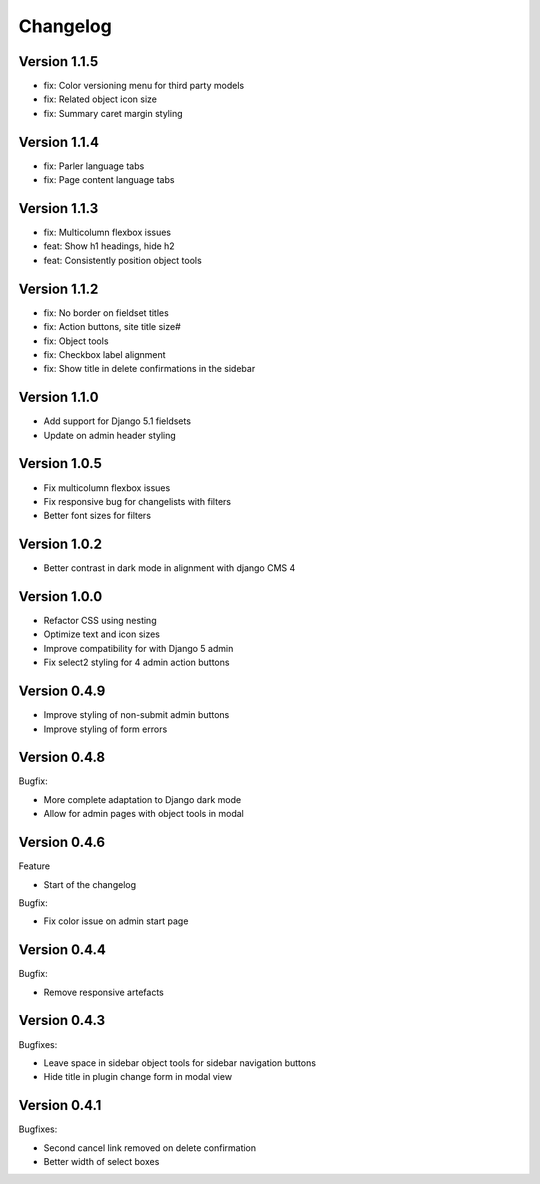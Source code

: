 =========
Changelog
=========

Version 1.1.5
=============

* fix: Color versioning menu for third party models
* fix: Related object icon size
* fix: Summary caret margin styling

Version 1.1.4
=============

* fix: Parler language tabs
* fix: Page content language tabs

Version 1.1.3
=============

* fix: Multicolumn flexbox issues
* feat: Show h1 headings, hide h2
* feat: Consistently position object tools

Version 1.1.2
=============

* fix: No border on fieldset titles
* fix: Action buttons, site title size#
* fix: Object tools
* fix: Checkbox label alignment
* fix: Show title in delete confirmations in the sidebar

Version 1.1.0
=============

* Add support for Django 5.1 fieldsets
* Update on admin header styling


Version 1.0.5
=============

* Fix multicolumn flexbox issues
* Fix responsive bug for changelists with filters
* Better font sizes for filters

Version 1.0.2
=============

* Better contrast in dark mode in alignment with django CMS 4

Version 1.0.0
=============
* Refactor CSS using nesting
* Optimize text and icon sizes
* Improve compatibility for with Django 5 admin
* Fix select2 styling for 4 admin action buttons

Version 0.4.9
=============

* Improve styling of non-submit admin buttons
* Improve styling of form errors


Version 0.4.8
=============

Bugfix:

* More complete adaptation to Django dark mode
* Allow for admin pages with object tools in modal


Version 0.4.6
=============

Feature

* Start of the changelog

Bugfix:

* Fix color issue on admin start page

Version 0.4.4
=============

Bugfix:

* Remove responsive artefacts

Version 0.4.3
=============

Bugfixes:

* Leave space in sidebar object tools for sidebar navigation buttons
* Hide title in plugin change form in modal view

Version 0.4.1
=============

Bugfixes:

* Second cancel link removed on delete confirmation
* Better width of select boxes

